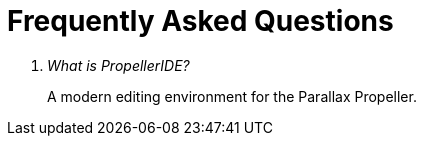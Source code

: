 # Frequently Asked Questions

[qanda]
What is PropellerIDE?::
  A modern editing environment for the Parallax Propeller.